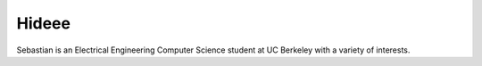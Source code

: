 .. hide: True

Hideee
======
.. attachment-image:: profile.jpg
    :width: 200px
    :align: left
    :class: embedimage


Sebastian is an Electrical Engineering Computer Science student at UC Berkeley
with a variety of interests.
